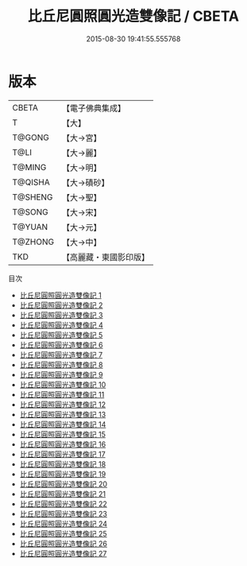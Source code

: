 #+TITLE: 比丘尼圓照圓光造雙像記 / CBETA

#+DATE: 2015-08-30 19:41:55.555768
* 版本
 |     CBETA|【電子佛典集成】|
 |         T|【大】     |
 |    T@GONG|【大→宮】   |
 |      T@LI|【大→麗】   |
 |    T@MING|【大→明】   |
 |   T@QISHA|【大→磧砂】  |
 |   T@SHENG|【大→聖】   |
 |    T@SONG|【大→宋】   |
 |    T@YUAN|【大→元】   |
 |   T@ZHONG|【大→中】   |
 |       TKD|【高麗藏・東國影印版】|
目次
 - [[file:KR6c0004_001.txt][比丘尼圓照圓光造雙像記 1]]
 - [[file:KR6c0004_002.txt][比丘尼圓照圓光造雙像記 2]]
 - [[file:KR6c0004_003.txt][比丘尼圓照圓光造雙像記 3]]
 - [[file:KR6c0004_004.txt][比丘尼圓照圓光造雙像記 4]]
 - [[file:KR6c0004_005.txt][比丘尼圓照圓光造雙像記 5]]
 - [[file:KR6c0004_006.txt][比丘尼圓照圓光造雙像記 6]]
 - [[file:KR6c0004_007.txt][比丘尼圓照圓光造雙像記 7]]
 - [[file:KR6c0004_008.txt][比丘尼圓照圓光造雙像記 8]]
 - [[file:KR6c0004_009.txt][比丘尼圓照圓光造雙像記 9]]
 - [[file:KR6c0004_010.txt][比丘尼圓照圓光造雙像記 10]]
 - [[file:KR6c0004_011.txt][比丘尼圓照圓光造雙像記 11]]
 - [[file:KR6c0004_012.txt][比丘尼圓照圓光造雙像記 12]]
 - [[file:KR6c0004_013.txt][比丘尼圓照圓光造雙像記 13]]
 - [[file:KR6c0004_014.txt][比丘尼圓照圓光造雙像記 14]]
 - [[file:KR6c0004_015.txt][比丘尼圓照圓光造雙像記 15]]
 - [[file:KR6c0004_016.txt][比丘尼圓照圓光造雙像記 16]]
 - [[file:KR6c0004_017.txt][比丘尼圓照圓光造雙像記 17]]
 - [[file:KR6c0004_018.txt][比丘尼圓照圓光造雙像記 18]]
 - [[file:KR6c0004_019.txt][比丘尼圓照圓光造雙像記 19]]
 - [[file:KR6c0004_020.txt][比丘尼圓照圓光造雙像記 20]]
 - [[file:KR6c0004_021.txt][比丘尼圓照圓光造雙像記 21]]
 - [[file:KR6c0004_022.txt][比丘尼圓照圓光造雙像記 22]]
 - [[file:KR6c0004_023.txt][比丘尼圓照圓光造雙像記 23]]
 - [[file:KR6c0004_024.txt][比丘尼圓照圓光造雙像記 24]]
 - [[file:KR6c0004_025.txt][比丘尼圓照圓光造雙像記 25]]
 - [[file:KR6c0004_026.txt][比丘尼圓照圓光造雙像記 26]]
 - [[file:KR6c0004_027.txt][比丘尼圓照圓光造雙像記 27]]
